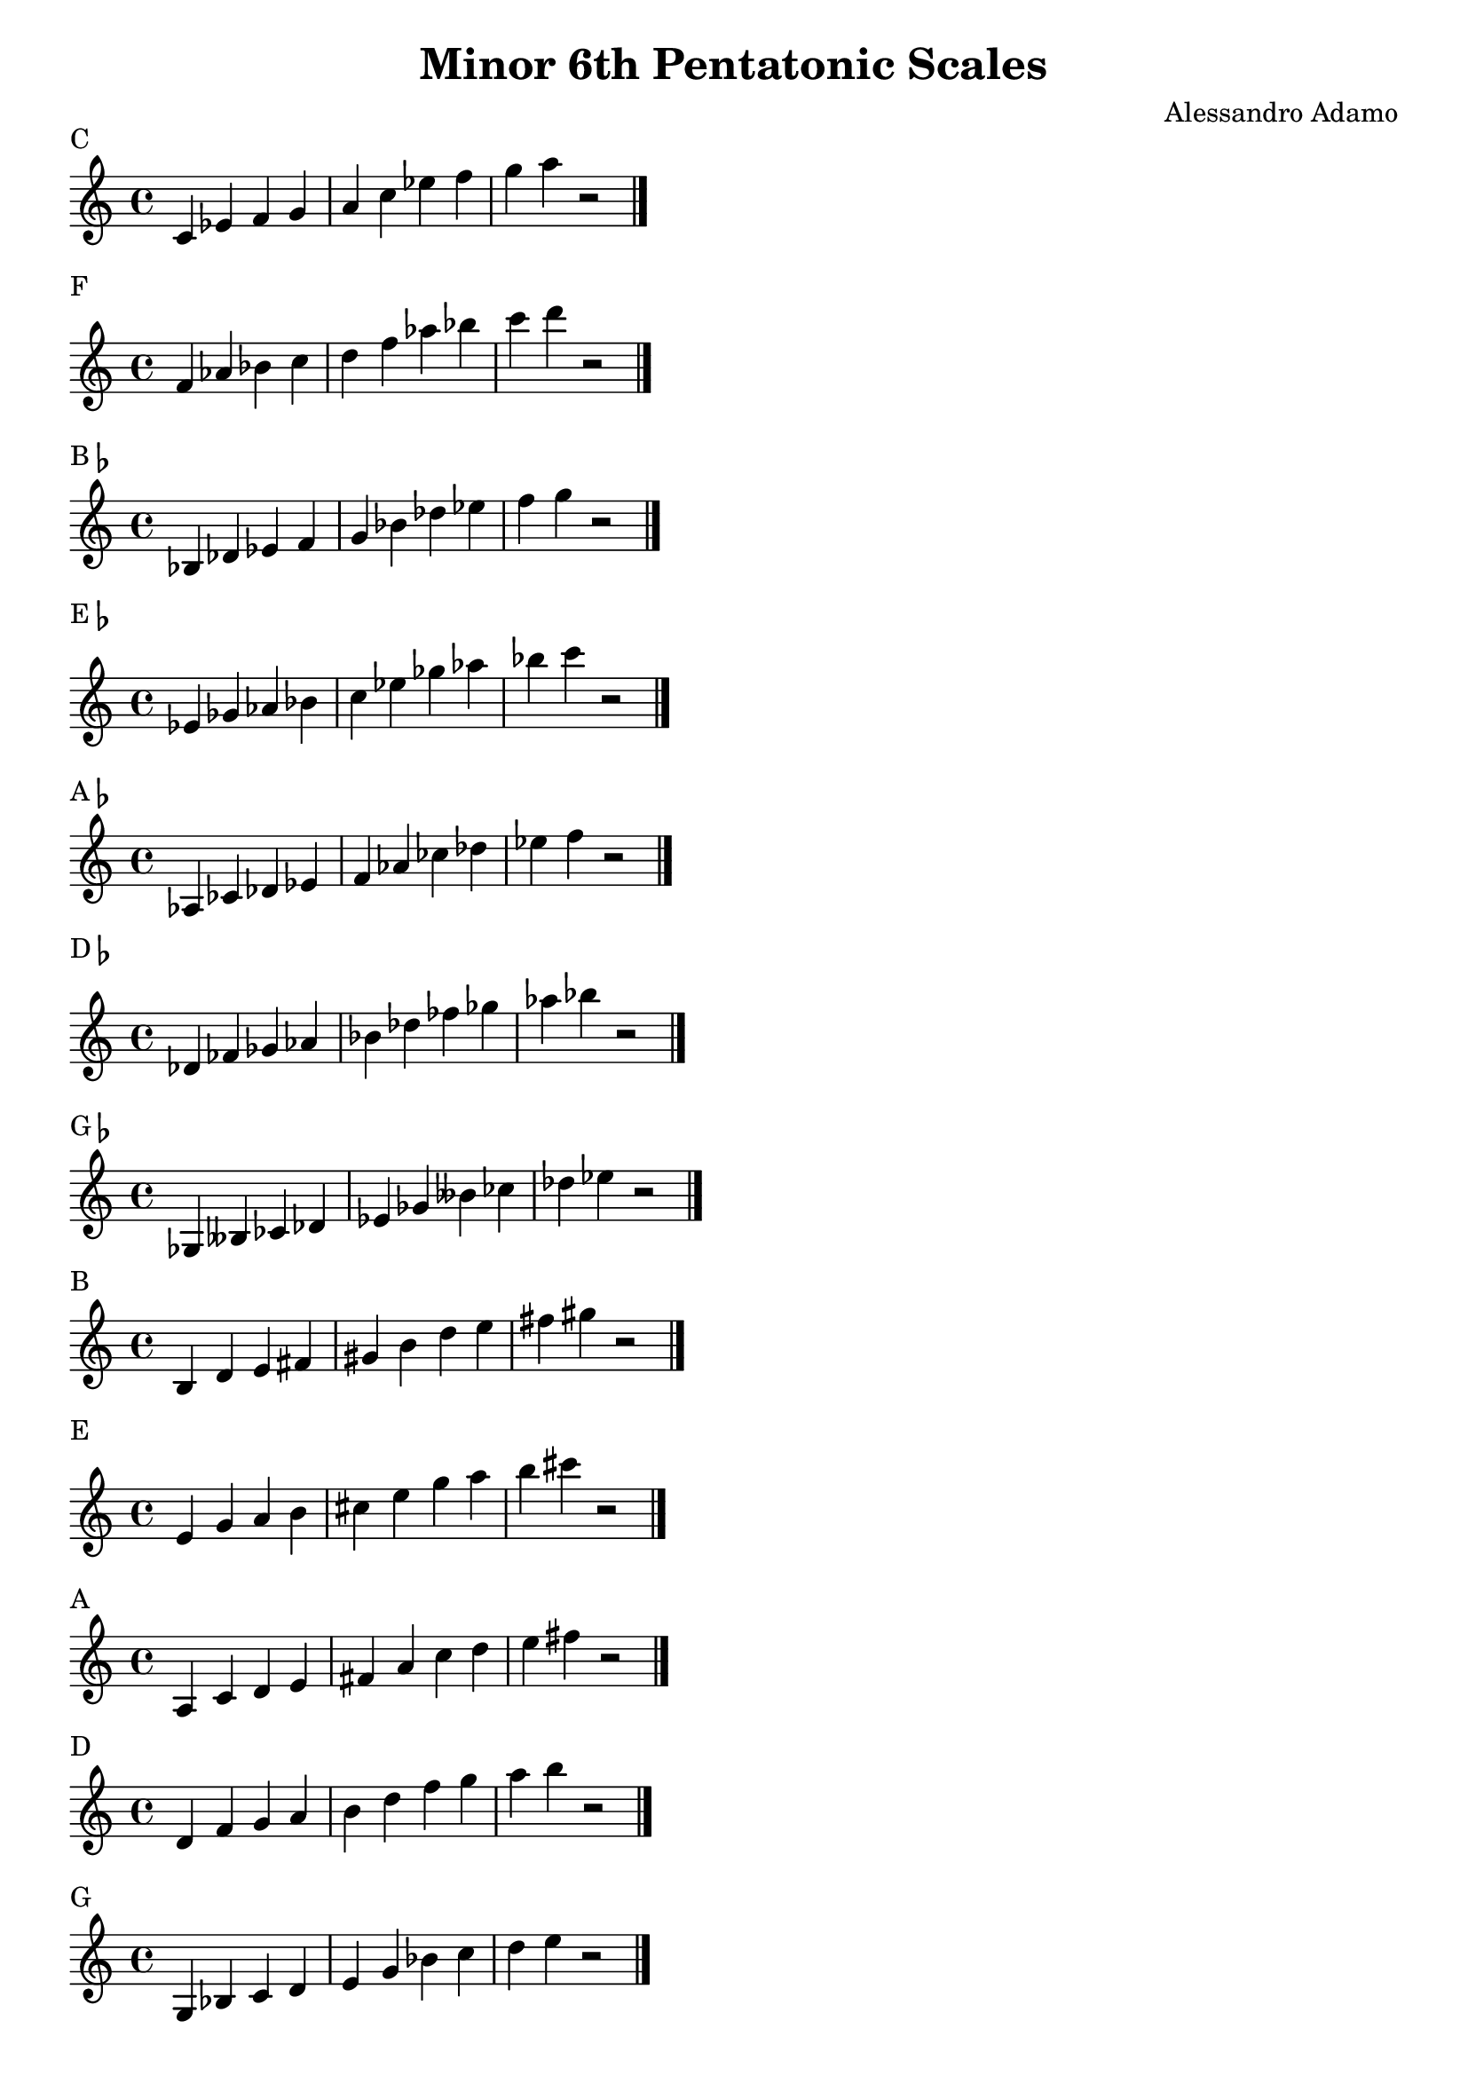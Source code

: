 \version "2.14.2"

\layout{
    indent = #0
    line-width = #150
    ragged-last = ##t
}

\header{
  title = \markup { "Minor 6th Pentatonic Scales" }
  composer = "Alessandro Adamo"
  tagline = ##f
}

CMinorPentatonicScale = {
  c'4 ees' f' g' a' c'' ees'' f'' g'' a'' r2
  \bar "|."
  \break
}

\score {
  \new Staff \relative c {
    \transpose c c {
       \CMinorPentatonicScale
    } 
  }
  \header{
    piece = \markup { "C" }
  }
}

\score {
  \new Staff \relative c {
    \transpose c f {
       \CMinorPentatonicScale
    } 
  }
  \header{
    piece = \markup { "F" }
  }
}

\score {
  \new Staff \relative c {
    \transpose c bes, {
       \CMinorPentatonicScale
    } 
  }
  \header{
    piece = \markup { "B"\flat }
  }
}

\score {
  \new Staff \relative c {
    \transpose c ees {
       \CMinorPentatonicScale
    } 
  }
  \header{
    piece = \markup { "E"\flat }
  }
}

\score {
  \new Staff \relative c {
    \transpose c aes, {
       \CMinorPentatonicScale
    } 
  }
  \header{
    piece = \markup { "A"\flat }
  }
}

\score {
  \new Staff \relative c {
    \transpose c des {
       \CMinorPentatonicScale
    } 
  }
  \header{
    piece = \markup { "D"\flat }
  }
}

\score {
  \new Staff \relative c {
    \transpose c ges, {
       \CMinorPentatonicScale
    } 
  }
  \header{
    piece = \markup { "G"\flat }
  }
}

\score {
  \new Staff \relative c {
    \transpose c b, {
       \CMinorPentatonicScale
    } 
  }
  \header{
    piece = \markup { "B" }
  }
}

\score {
  \new Staff \relative c {
    \transpose c e {
       \CMinorPentatonicScale
    } 
  }
  \header{
    piece = \markup { "E" }
  }
}

\score {
  \new Staff \relative c {
    \transpose c a, {
       \CMinorPentatonicScale
    } 
  }
  \header{
    piece = \markup { "A" }
  }
}

\score {
  \new Staff \relative c {
    \transpose c d {
       \CMinorPentatonicScale
    } 
  }
  \header{
    piece = \markup { "D" }
  }
}

\score {
  \new Staff \relative c {
    \transpose c g, {
       \CMinorPentatonicScale
    } 
  }
  \header{
    piece = \markup { "G" }
  }
}
